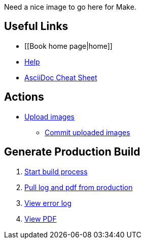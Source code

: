 Need a nice image to go here for Make.

== Useful Links
* [[Book home page|home]]
* http://example.com[Help]
* http://powerman.name/doc/asciidoc[AsciiDoc Cheat Sheet]
 
== Actions
* http://example.com[Upload images]
** http://example.com[Commit uploaded images]

== Generate Production Build
. http://example.com[Start build process]
. http://example.com[Pull log and pdf from production]
. http://example.com[View error log]
. http://example.com[View PDF]

